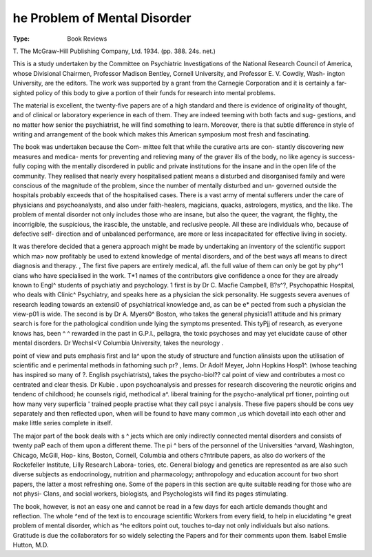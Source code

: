 he Problem of Mental Disorder
==============================

:Type: Book Reviews
T. The McGraw-Hill Publishing Company, Ltd. 1934.
(pp. 388. 24s. net.)

This is a study undertaken by the Committee
on Psychiatric Investigations of the National
Research Council of America, whose Divisional
Chairmen, Professor Madison Bentley, Cornell
University, and Professor E. V. Cowdiy, Wash-
ington University, are the editors. The work
was supported by a grant from the Carnegie
Corporation and it is certainly a far-sighted
policy of this body to give a portion of their
funds for research into mental problems.

The material is excellent, the twenty-five
papers are of a high standard and there is
evidence of originality of thought, and of clinical
or laboratory experience in each of them. They
are indeed teeming with both facts and sug-
gestions, and no matter how senior the
psychiatrist, he will find something to learn.
Moreover, there is that subtle difference in style
of writing and arrangement of the book which
makes this American symposium most fresh and
fascinating.

The book was undertaken because the Com-
mittee felt that while the curative arts are con-
stantly discovering new measures and medica-
ments for preventing and relieving many of the
graver ills of the body, no like agency is success-
fully coping with the mentally disordered in
public and private institutions for the insane and
in the open life of the community. They realised
that nearly every hospitalised patient means a
disturbed and disorganised family and were
conscious of the magnitude of the problem, since
the number of mentally disturbed and un-
governed outside the hospitals probably exceeds
that of the hospitalised cases. There is a vast
army of mental sufferers under the care of
physicians and psychoanalysts, and also under
faith-healers, magicians, quacks, astrologers,
mystics, and the like. The problem of mental
disorder not only includes those who are insane,
but also the queer, the vagrant, the flighty, the
incorrigible, the suspicious, the irascible, the
unstable, and reclusive people. All these are
individuals who, because of defective self-
direction and of unbalanced performance, are
more or less incapacitated for effective living in
society.

It was therefore decided that a genera
approach might be made by undertaking an
inventory of the scientific support which ma>
now profitably be used to extend knowledge
of mental disorders, and of the best ways afl
means to direct diagnosis and therapy. ,
The first five papers are entirely medical, afl.
the full value of them can only be got by phy^1
cians who have specialised in the work. T*1
names of the contributors give confidence a
once for they are already known to Engl^
students of psychiatiy and psychology. 1
first is by Dr C. Macfie Campbell, B?s^?,
Psychopathic Hospital, who deals with Clinic^
Psychiatry, and speaks here as a physician
the sick personality. He suggests severa
avenues of research leading towards an extensi0
of psychiatrical knowledge and, as can be e*
pected from such a physician the view-p01
is wide. The second is by Dr A. Myers0^
Boston, who takes the general physicia11
attitude and his primary search is
fore for the pathological condition unde
lying the symptoms presented. This tyPjj
of research, as everyone knows has, been ^ ^
rewarded in the past in G.P.I., pellagra,
the toxic psychoses and may yet elucidate
cause of other mental disorders. Dr WechsI<V
Columbia University, takes the neurology .

point of view and puts emphasis first and la^
upon the study of structure and function aI\
insists upon the utilisation of scientific and e
perimental methods in fathoming such pr? ,
lems. Dr Adolf Meyer, John Hopkins Hosp1^.
(whose teaching has inspired so many of ?.
English psychiatrists), takes the psycho-biol??
cal point of view and contributes a most co
centrated and clear thesis. Dr Kubie .
upon psychoanalysis and presses for research
discovering the neurotic origins and tendenc
of childhood; he counsels rigid, methodical a^.
liberal training for the psycho-analytical prf
tioner, pointing out how many very superficia '
trained people practise what they call psyc i
analysis. These five papers should be cons uey
separately and then reflected upon, when
will be found to have many common ,u\s
which dovetail into each other and make
little series complete in itself.

The major part of the book deals with s ^
jects which are only indirectly connected
mental disorders and consists of twenty paP
each of them upon a different theme. The pi ^
bers of the personnel of the Universities
^arvard, Washington, Chicago, McGill, Hop-
kins, Boston, Cornell, Columbia and others
c?ntribute papers, as also do workers of the
Rockefeller Institute, Lilly Research Labora-
tories, etc. General biology and genetics are
represented as are also such diverse subjects
as endocrinology, nutrition and pharmacology;
anthropology and education account for two
short papers, the latter a most refreshing one.
Some of the papers in this section are quite
suitable reading for those who are not physi-
Clans, and social workers, biologists, and
Psychologists will find its pages stimulating.

The book, however, is not an easy one and
cannot be read in a few days for each article
demands thought and reflection. The whole
^end of the text is to encourage scientific
Workers from every field, to help in elucidating
^e great problem of mental disorder, which as
^he editors point out, touches to-day not only
individuals but also nations. Gratitude is due
the collaborators for so widely selecting the
Papers and for their comments upon them.
Isabel Emslie Hutton, M.D.
